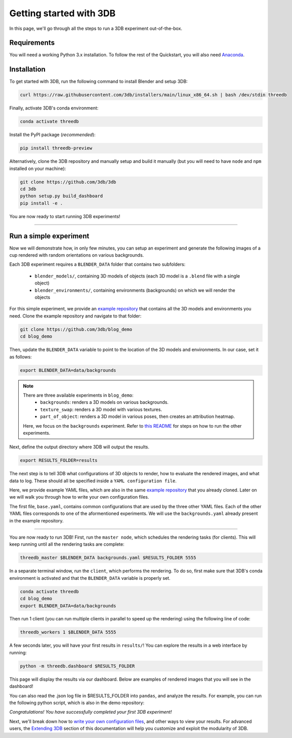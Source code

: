 Getting started with 3DB
========================

In this page, we'll go through all the steps to run a 3DB experiment
out-of-the-box.

Requirements
"""""""""""""

You will need a working Python 3.x installation. To follow the rest of the Quickstart, you will also need `Anaconda <https://docs.anaconda.com/anaconda/install/>`_.

Installation
"""""""""""""

To get started with 3DB, run the following command to install Blender and setup 3DB:

.. code-block:: bash
    
    curl https://raw.githubusercontent.com/3db/installers/main/linux_x86_64.sh | bash /dev/stdin threedb

Finally, activate 3DB's conda environment:

.. code-block:: bash

    conda activate threedb

Install the PyPI package (`recommended`):

.. code-block:: bash
    
    pip install threedb-preview

Alternatively, clone the 3DB repository and manually setup and build it manually (but you will need to have ``node`` and ``npm`` installed on your machine):

.. code-block:: bash
    
    git clone https://github.com/3db/3db
    cd 3db
    python setup.py build_dashboard
    pip install -e .


You are now ready to start running 3DB experiments!

----

Run a simple experiment
"""""""""""""""""""""""
Now we will demonstrate how, in only few minutes, you can setup an experiment and generate the following images of a cup rendered with random orientations on various backgrounds.

.. thumbnail:: /_static/backgrounds_example.png
    :width: 700
    :group: background


Each 3DB experiment requires a ``BLENDER_DATA`` folder that contains two subfolders:

    + ``blender_models/``, containing 3D models of objects (each 3D model is a ``.blend`` file with a single object)
    + ``blender_environments/``, containing environments (backgrounds) on which we will render the objects

For this simple experiment, we provide an `example repository <https://github.com/3db/blog_demo>`_ that contains all the 3D models and environments you need.
Clone the example repository and navigate to that folder:

.. code-block:: bash

    git clone https://github.com/3db/blog_demo
    cd blog_demo

Then, update the ``BLENDER_DATA`` variable to point to the location of the 3D models and environments. In our case, set it as follows: 

.. code-block:: bash

    export BLENDER_DATA=data/backgrounds 

.. note::

    There are three available experiments in ``blog_demo``:
        * ``backgrounds``: renders a 3D models on various backgrounds.
        * ``texture_swap``: renders a 3D model with various textures.
        * ``part_of_object``: renders a 3D model in various poses, then creates an attribution heatmap.

    Here, we focus on the ``backgrounds`` experiment. Refer to `this README <https://github.com/3db/blog_demo#running-this-demo>`_ for steps on how to run the other experiments.
 
Next, define the output directory where 3DB will output the results.

.. code-block:: bash

    export RESULTS_FOLDER=results

The next step is to tell 3DB what configurations of 3D objects to render, how to evaluate the rendered images, and what data to log.
These should all be specified inside a ``YAML configuration file``. 

Here, we provide example YAML files, which are also in the same `example repository <https://github.com/3db/blog_demo>`_ that you already cloned.
Later on we will walk you through how to write your own configuration files.

.. tabs::

    .. tab:: base.yaml

        .. code-block:: yaml

            inference:
                module: 'torchvision.models'
                label_map: '/path/to/3db/resources/imagenet_mapping.json'
                class: 'resnet18'
                output_shape: [1000]
                normalization:
                    mean: [0.485, 0.456, 0.406]
                    std: [0.229, 0.224, 0.225]
                resolution: [224, 224]
                args:
                    pretrained: True
            evaluation:
                module: 'threedb.evaluators.classification'
                args:
                    classmap_path: '/path/to/3db/resources/ycb_to_IN.json'
                    topk: 1
            render_args:
                engine: 'threedb.rendering.render_blender'
                resolution: 256
                samples: 16
            policy:
                module: "threedb.policies.random_search"
                samples: 100
            logging:
                logger_modules:
                    - "threedb.result_logging.image_logger"
                    - "threedb.result_logging.json_logger"

    .. tab:: backgrounds.yaml

        .. code-block:: yaml

            base_config: "base.yaml"
            policy:
                module: "threedb.policies.random_search"
                samples: 20
            controls:
                module: "threedb.controls.blender.orientation"
                module: "threedb.controls.blender.camera"
                    zoom_factor: [0.7, 1.3]
                    aperture: 8.
                    focal_length: 50.
                module: "threedb.controls.blender.denoiser"

    .. tab:: texture_swaps.yaml

        .. code-block:: yaml

            base_config: "base.yaml"
            controls:
                module: "threedb.controls.blender.orientation"
                    rotation_x: -1.57
                    rotation_y: 0.
                    rotation_z: [-3.14, 3.14]
                module: "threedb.controls.blender.position"
                    offset_x: 0.
                    offset_y: 0.5
                    offset_z: 0.
                module: "threedb.controls.blender.pin_to_ground"
                    z_ground: 0.25
                module: "threedb.controls.blender.camera"
                    zoom_factor: [0.7, 1.3]
                    view_point_x: 1.
                    view_point_y: 1.
                    view_point_z: [0., 1.]
                    aperture: 8.
                    focal_length: 50.
                module: "threedb.controls.blender.material"
                    replacement_material: ["cow.blend", "elephant.blend", "zebra.blend", "crocodile.blend", "keep_original"]
                module: "threedb.controls.blender.denoiser"

    .. tab:: part_of_object.yaml

        .. code-block:: yaml

            base_config: "base.yaml"
            render_args:
                engine: 'threedb.rendering.render_blender'
                resolution: 256
                samples: 16
                with_uv: True
            controls:
                module: "threedb.controls.blender.orientation"
                    rotation_x: -1.57
                    rotation_y: 0.
                    rotation_z: [-3.14, 3.14]
                module: "threedb.controls.blender.camera"
                    zoom_factor: [0.7, 1.3]
                    view_point_x: 1.
                    view_point_y: 1.
                    view_point_z: 1.
                    aperture: 8.
                    focal_length: 50.
                module: "threedb.controls.blender.denoiser"
                module: "threedb.controls.blender.background"
                    H: 1.
                    S: 0.
                    V: 1.

The first file, ``base.yaml``, contains common configurations that are used by the three other YAML files.
Each of the other YAML files corresponds to one of the aformentioned experiments.
We will use the ``backgrounds.yaml`` already present in the example repository.

----

You are now ready to run 3DB! First, run the ``master node``, which schedules the rendering tasks (for clients). This will keep running until all the rendering tasks are complete:

.. code-block:: bash

    threedb_master $BLENDER_DATA backgrounds.yaml $RESULTS_FOLDER 5555

In a separate terminal window, run the ``client``, which performs the rendering.
To do so, first make sure that 3DB's conda environment is activated and that the ``BLENDER_DATA`` variable is properly set.

.. code-block:: bash

    conda activate threedb
    cd blog_demo
    export BLENDER_DATA=data/backgrounds

Then run 1 client (you can run multiple clients in parallel to speed up the rendering) using the following line of code:
 
.. code-block:: bash

    threedb_workers 1 $BLENDER_DATA 5555


A few seconds later, you will have your first results in ``results/``! You can explore the results in a web interface by running: 

.. code-block:: bash

    python -m threedb.dashboard $RESULTS_FOLDER

This page will display the results via our dashboard. Below are examples of rendered images that you will see in the dashboard!

.. thumbnail:: /_static/dashboard_example.png
    :width: 700
    :group: background

You can also read the .json log file in $RESULTS_FOLDER into ``pandas``, and analyze the results.
For example, you can run the following python script, which is also in the demo repository: 

.. tabs::

    .. tab:: analyze_backgrounds.py

        .. code-block:: python

            import pandas as pd
            import numpy as np
            import json

            log_lines = open('results/details.log').readlines()
            class_map = json.load(open('results/class_maps.json'))
            df = pd.DataFrame.from_records(list(map(json.loads, log_lines)))
            df['prediction'] = df['prediction'].apply(lambda x: class_map[x[0]])
            df['is_correct'] = (df['is_correct'] == 'True')

            res = df.groupby('environment').agg(accuracy=('is_correct', 'mean'),
                    most_frequent_prediction=('prediction', lambda x: x.mode()))
            print(res)

*Congratulations! You have successfully completed your first 3DB experiment!*

Next, we'll break down how to `write your own configuration files <writing_config_file.html>`__,
and other ways to view your results. For advanced users, the `Extending 3DB <extending.html>`_
section of this documentation will help you customize and exploit the
modularity of 3DB.

